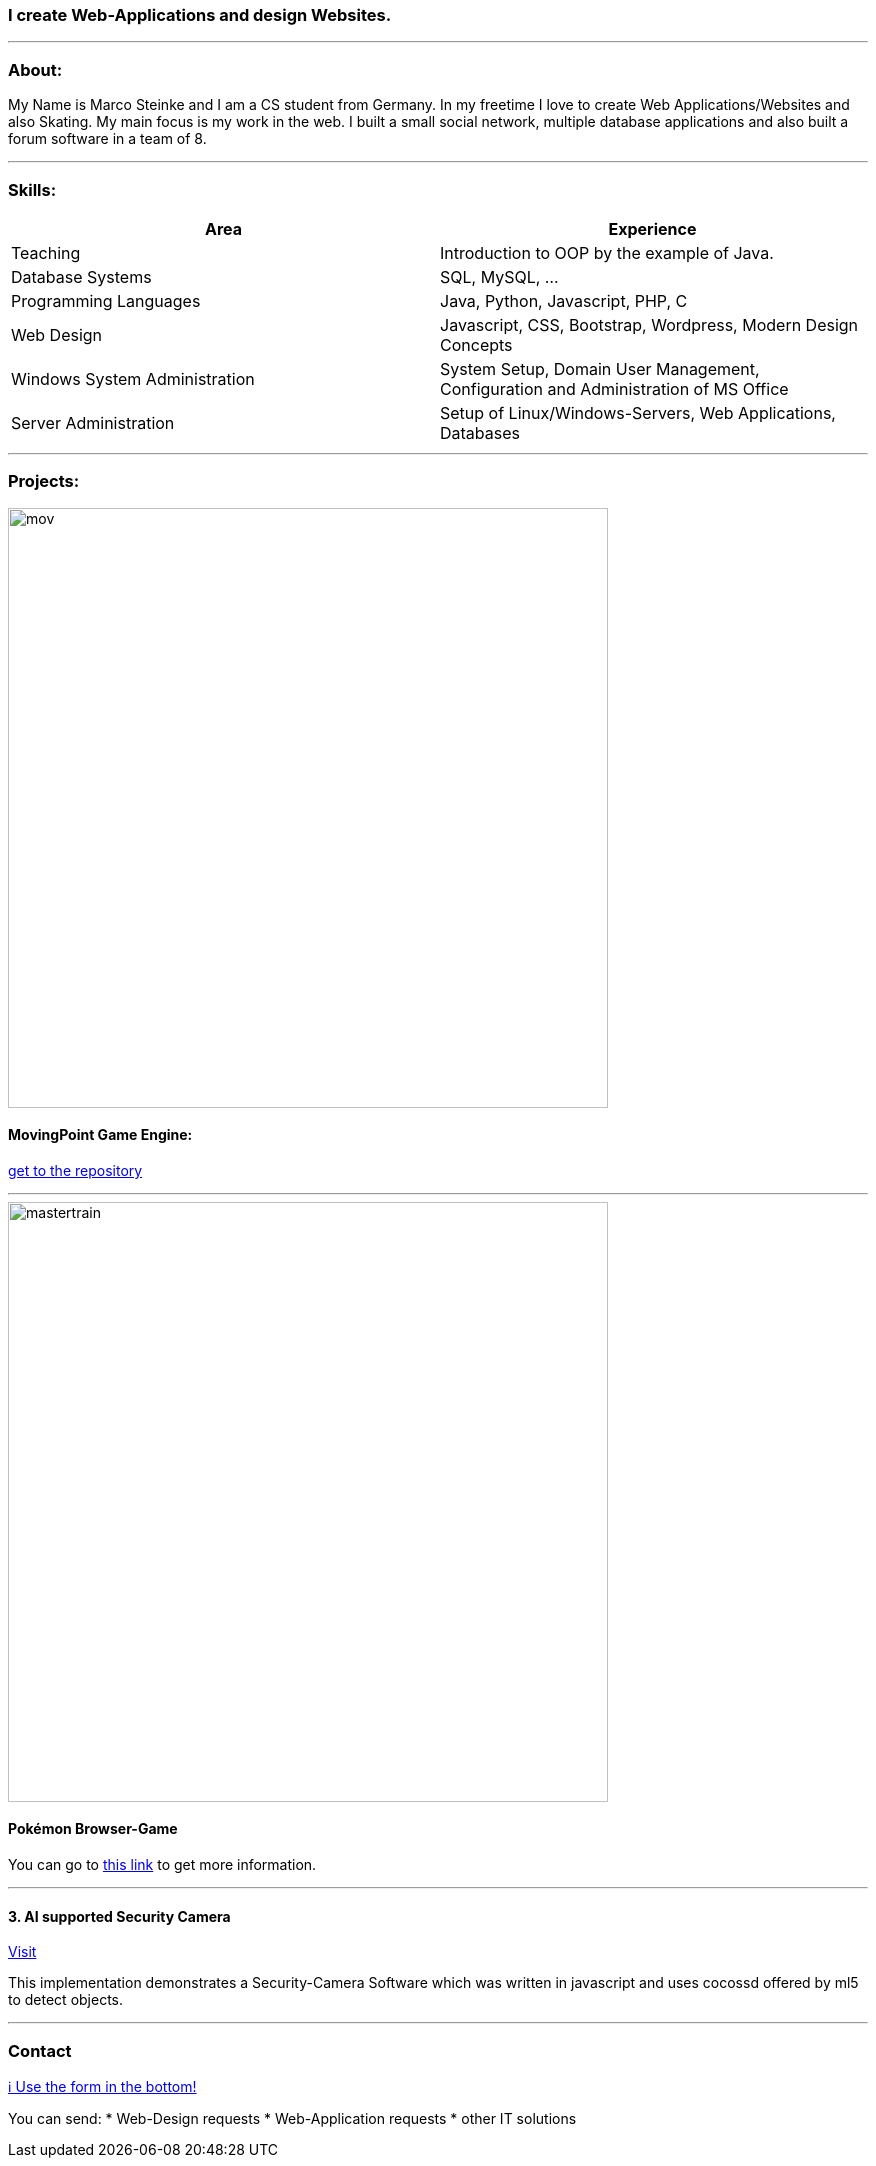 ### I create Web-Applications and design Websites.

---

### About:
My Name is Marco Steinke and I am a CS student from Germany. In my freetime I love to create Web Applications/Websites and also Skating.
My main focus is my work in the web. I built a small social network, multiple database applications and also built a forum software in a team of 8.

---

### Skills:

[%header,cols=2*] 
|===
|Area
|Experience

|Teaching
|Introduction to OOP by the example of Java.

|Database Systems
|SQL, MySQL, ...

|Programming Languages
|Java, Python, Javascript, PHP, C

|Web Design
|Javascript, CSS, Bootstrap, Wordpress, Modern Design Concepts

|Windows System Administration
|System Setup, Domain User Management, Configuration and Administration of MS Office

|Server Administration
|Setup of Linux/Windows-Servers, Web Applications, Databases
|===

---

### Projects:
 
image::https://github.com/maste150hhu/MovingPoint/blob/master/mov.png[width=600]

#### MovingPoint Game Engine:

https://www.github.com/maste150hhu/MovingPoint[get to the repository]

---

image::https://github.com/maste150hhu/maste150hhu/blob/master/mastertrain.png[width=600]

#### Pokémon Browser-Game

You can go to http://www.bestofcode.net/Master-Trainer[this link] to get more information.

---

#### 3. AI supported Security Camera
 
https://github.com/MarcoSteinke/Security-Cam[Visit]
 
This implementation demonstrates a Security-Camera Software which was written in javascript and uses cocossd offered by ml5 to detect objects.

--- 

### Contact

https://www.bestofcode.net[ℹ Use the form in the bottom!]

You can send:
* Web-Design requests
* Web-Application requests
* other IT solutions
